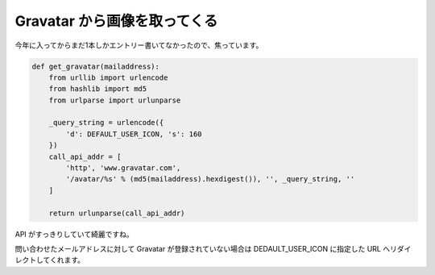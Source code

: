 Gravatar から画像を取ってくる
=============================

今年に入ってからまだ1本しかエントリー書いてなかったので、焦っています。

.. code-block:: python

   def get_gravatar(mailaddress):
       from urllib import urlencode
       from hashlib import md5
       from urlparse import urlunparse

       _query_string = urlencode({
           'd': DEFAULT_USER_ICON, 's': 160
       })
       call_api_addr = [
           'http', 'www.gravatar.com',
           '/avatar/%s' % (md5(mailaddress).hexdigest()), '', _query_string, ''
       ]

       return urlunparse(call_api_addr)

API がすっきりしていて綺麗ですね。

問い合わせたメールアドレスに対して Gravatar が登録されていない場合は DEDAULT\_USER\_ICON に指定した URL へリダイレクトしてくれます。
